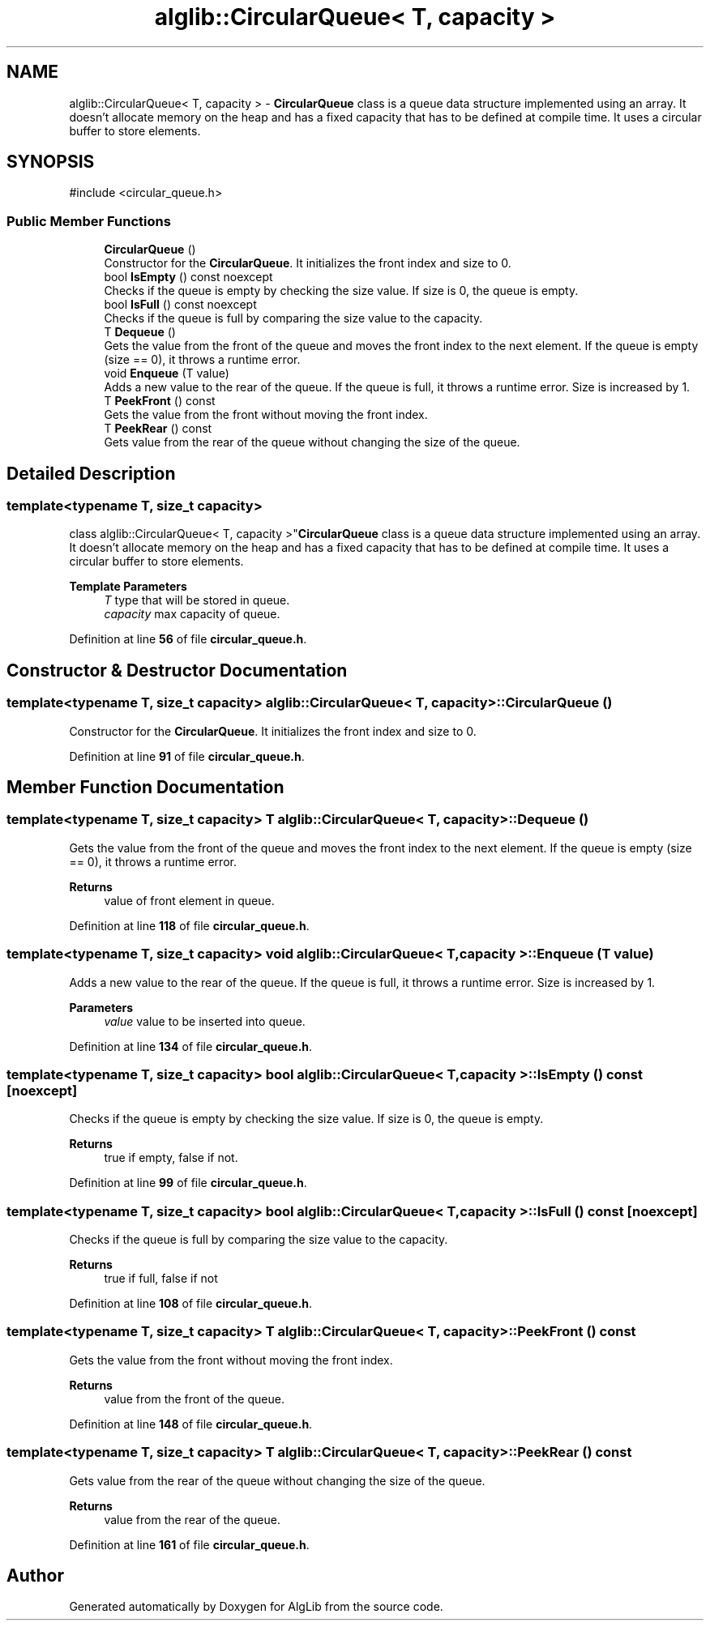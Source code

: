 .TH "alglib::CircularQueue< T, capacity >" 3 "Version 1.0.0" "AlgLib" \" -*- nroff -*-
.ad l
.nh
.SH NAME
alglib::CircularQueue< T, capacity > \- \fBCircularQueue\fP class is a queue data structure implemented using an array\&. It doesn't allocate memory on the heap and has a fixed capacity that has to be defined at compile time\&. It uses a circular buffer to store elements\&.  

.SH SYNOPSIS
.br
.PP
.PP
\fR#include <circular_queue\&.h>\fP
.SS "Public Member Functions"

.in +1c
.ti -1c
.RI "\fBCircularQueue\fP ()"
.br
.RI "Constructor for the \fBCircularQueue\fP\&. It initializes the front index and size to 0\&. "
.ti -1c
.RI "bool \fBIsEmpty\fP () const noexcept"
.br
.RI "Checks if the queue is empty by checking the size value\&. If size is 0, the queue is empty\&. "
.ti -1c
.RI "bool \fBIsFull\fP () const noexcept"
.br
.RI "Checks if the queue is full by comparing the size value to the capacity\&. "
.ti -1c
.RI "T \fBDequeue\fP ()"
.br
.RI "Gets the value from the front of the queue and moves the front index to the next element\&. If the queue is empty (size == 0), it throws a runtime error\&. "
.ti -1c
.RI "void \fBEnqueue\fP (T value)"
.br
.RI "Adds a new value to the rear of the queue\&. If the queue is full, it throws a runtime error\&. Size is increased by 1\&. "
.ti -1c
.RI "T \fBPeekFront\fP () const"
.br
.RI "Gets the value from the front without moving the front index\&. "
.ti -1c
.RI "T \fBPeekRear\fP () const"
.br
.RI "Gets value from the rear of the queue without changing the size of the queue\&. "
.in -1c
.SH "Detailed Description"
.PP 

.SS "template<typename T, size_t capacity>
.br
class alglib::CircularQueue< T, capacity >"\fBCircularQueue\fP class is a queue data structure implemented using an array\&. It doesn't allocate memory on the heap and has a fixed capacity that has to be defined at compile time\&. It uses a circular buffer to store elements\&. 


.PP
\fBTemplate Parameters\fP
.RS 4
\fIT\fP type that will be stored in queue\&.
.br
\fIcapacity\fP max capacity of queue\&.
.RE
.PP

.PP
Definition at line \fB56\fP of file \fBcircular_queue\&.h\fP\&.
.SH "Constructor & Destructor Documentation"
.PP 
.SS "template<typename T, size_t capacity> \fBalglib::CircularQueue\fP< T, capacity >::CircularQueue ()"

.PP
Constructor for the \fBCircularQueue\fP\&. It initializes the front index and size to 0\&. 
.PP
Definition at line \fB91\fP of file \fBcircular_queue\&.h\fP\&.
.SH "Member Function Documentation"
.PP 
.SS "template<typename T, size_t capacity> T \fBalglib::CircularQueue\fP< T, capacity >::Dequeue ()"

.PP
Gets the value from the front of the queue and moves the front index to the next element\&. If the queue is empty (size == 0), it throws a runtime error\&. 
.PP
\fBReturns\fP
.RS 4
value of front element in queue\&.
.RE
.PP

.PP
Definition at line \fB118\fP of file \fBcircular_queue\&.h\fP\&.
.SS "template<typename T, size_t capacity> void \fBalglib::CircularQueue\fP< T, capacity >::Enqueue (T value)"

.PP
Adds a new value to the rear of the queue\&. If the queue is full, it throws a runtime error\&. Size is increased by 1\&. 
.PP
\fBParameters\fP
.RS 4
\fIvalue\fP value to be inserted into queue\&.
.RE
.PP

.PP
Definition at line \fB134\fP of file \fBcircular_queue\&.h\fP\&.
.SS "template<typename T, size_t capacity> bool \fBalglib::CircularQueue\fP< T, capacity >::IsEmpty () const\fR [noexcept]\fP"

.PP
Checks if the queue is empty by checking the size value\&. If size is 0, the queue is empty\&. 
.PP
\fBReturns\fP
.RS 4
true if empty, false if not\&.
.RE
.PP

.PP
Definition at line \fB99\fP of file \fBcircular_queue\&.h\fP\&.
.SS "template<typename T, size_t capacity> bool \fBalglib::CircularQueue\fP< T, capacity >::IsFull () const\fR [noexcept]\fP"

.PP
Checks if the queue is full by comparing the size value to the capacity\&. 
.PP
\fBReturns\fP
.RS 4
true if full, false if not
.RE
.PP

.PP
Definition at line \fB108\fP of file \fBcircular_queue\&.h\fP\&.
.SS "template<typename T, size_t capacity> T \fBalglib::CircularQueue\fP< T, capacity >::PeekFront () const"

.PP
Gets the value from the front without moving the front index\&. 
.PP
\fBReturns\fP
.RS 4
value from the front of the queue\&.
.RE
.PP

.PP
Definition at line \fB148\fP of file \fBcircular_queue\&.h\fP\&.
.SS "template<typename T, size_t capacity> T \fBalglib::CircularQueue\fP< T, capacity >::PeekRear () const"

.PP
Gets value from the rear of the queue without changing the size of the queue\&. 
.PP
\fBReturns\fP
.RS 4
value from the rear of the queue\&.
.RE
.PP

.PP
Definition at line \fB161\fP of file \fBcircular_queue\&.h\fP\&.

.SH "Author"
.PP 
Generated automatically by Doxygen for AlgLib from the source code\&.
